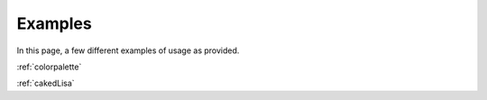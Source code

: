 Examples
===========

In this page, a few different examples of usage as provided.

:ref:`colorpalette`

:ref:`cakedLisa`